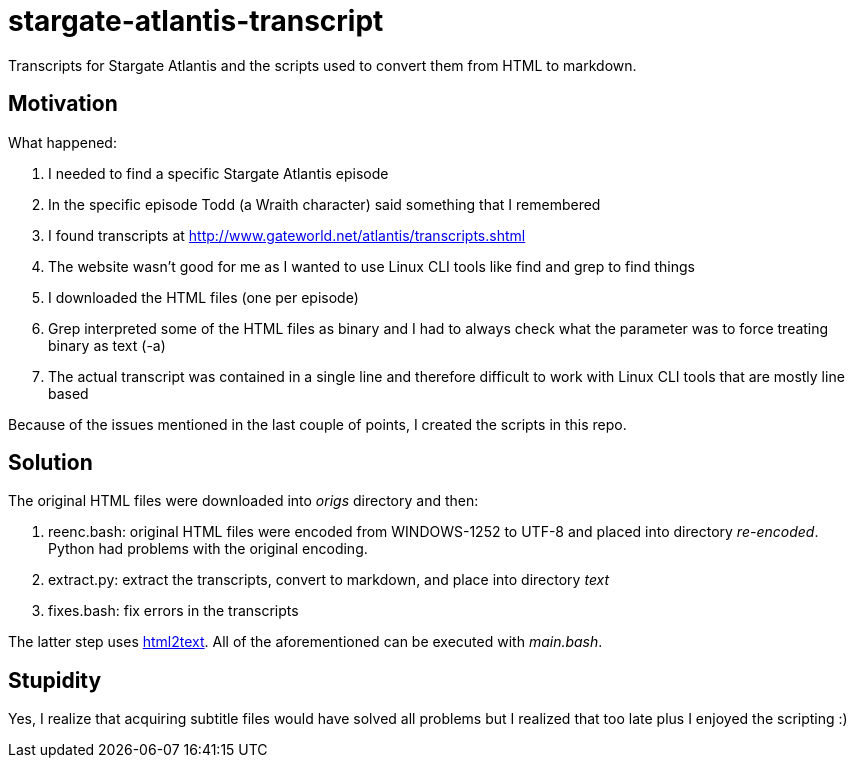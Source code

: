 = stargate-atlantis-transcript

Transcripts for Stargate Atlantis and the scripts used to convert them from HTML to markdown.

== Motivation

What happened:

. I needed to find a specific Stargate Atlantis episode
. In the specific episode Todd (a Wraith character) said something that I remembered
. I found transcripts at http://www.gateworld.net/atlantis/transcripts.shtml
. The website wasn't good for me as I wanted to use Linux CLI tools like find and grep to find things
. I downloaded the HTML files (one per episode)
. Grep interpreted some of the HTML files as binary and I had to always check what the parameter was to force treating binary as text (-a)
. The actual transcript was contained in a single line and therefore difficult to work with Linux CLI tools that are mostly line based

Because of the issues mentioned in the last couple of points, I created the scripts in this repo.

== Solution

The original HTML files were downloaded into _origs_ directory and then:

. reenc.bash: original HTML files were encoded from WINDOWS-1252 to UTF-8 and placed into directory _re-encoded_. Python had problems with the original encoding.
. extract.py: extract the transcripts, convert to markdown, and place into directory _text_
. fixes.bash: fix errors in the transcripts

The latter step uses https://github.com/aaronsw/html2text[html2text]. All of the aforementioned can be executed with _main.bash_.

== Stupidity

Yes, I realize that acquiring subtitle files would have solved all problems but I realized that too late plus I enjoyed the scripting :)
